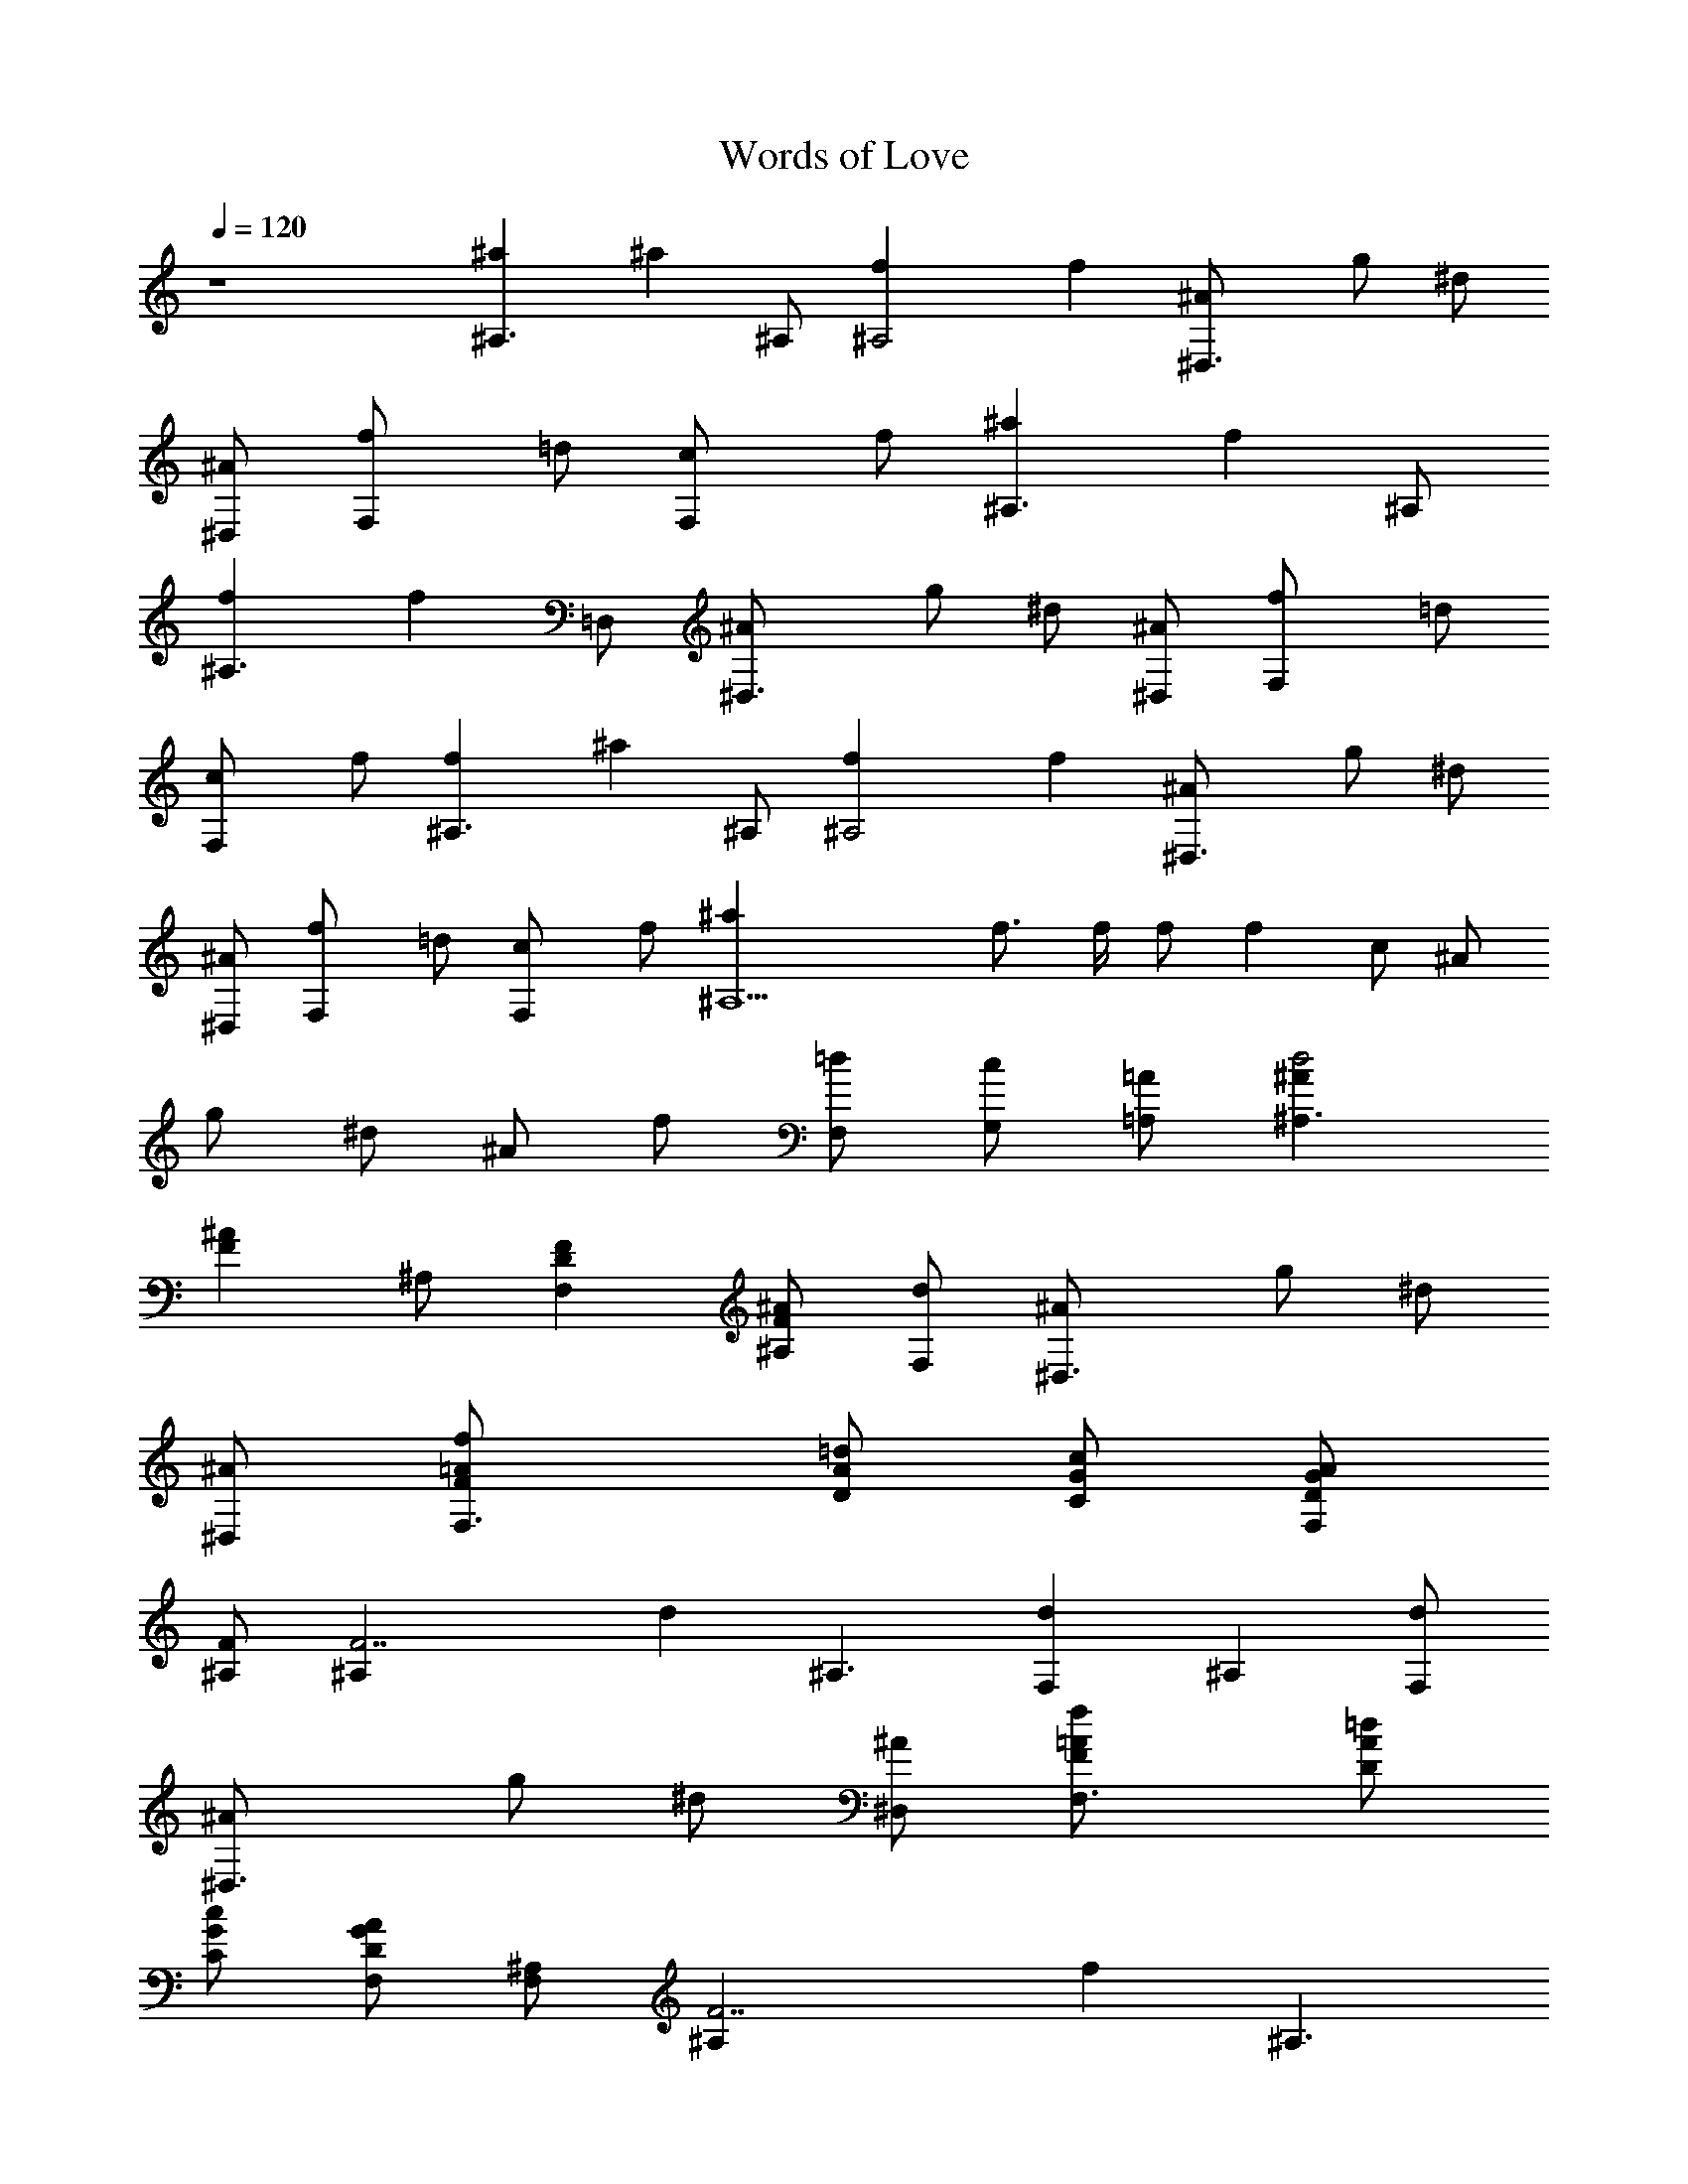 X: 1
T: Words of Love
N: Buddy Holly
Z: Transcribed by Durinsbane with the help of
N:LotRO MIDI Player: http://lotro.acasylum.com/midi
%  Transpose: -11
L: 1/4
Q: 120
K: C
%%MIDI program 1 24 
z4 [^A,3/2^a] [^az/2] ^A,/2 [^A,2f] f [^D,3/2^A/2] g/2 ^d/2
[^D,/2^A/2] [F,f/2] =d/2 [F,c/2] f/2 [^A,3/2^a] [fz/2] ^A,/2
[^A,3/2f] [fz/2] =D,/2 [^D,3/2^A/2] g/2 ^d/2 [^D,/2^A/2] [F,f/2] =d/2
[F,c/2] f/2 [^A,3/2f] [^az/2] ^A,/2 [^A,2f] f [^D,3/2^A/2] g/2 ^d/2
[^D,/2^A/2] [F,f/2] =d/2 [F,c/2] f/2 [^A,5^a] f3/4 f/4 f/2 f c/2 ^A/2
g/2 ^d/2 ^A/2 f/2 [F,/2=d/2] [G,/2c/2] [=A,/2=A/2] [^A,3/2d2^A]
[^AFz/2] ^A,/2 [F,FD] [^A,/2^AF] [F,/2d/2] [^D,3/2^A/2] g/2 ^d/2
[^D,/2^A/2] [F,3/2=A/2F/2f/2] [A/2D/2=d/2] [G/2C/2c/2] [F,/2GDA/2]
[^A,/2F/2] [F7/2^A,z/2] [dz/2] [^A,3/2z/2] [F,d] [^A,z/2] [F,/2d/2]
[^D,3/2^A/2] g/2 ^d/2 [^D,/2^A/2] [F,3/2=A/2F/2f/2] [A/2D/2=d/2]
[G/2C/2c/2] [F,/2GDA/2] [^A,/2F,] [F7/2^A,z/2] [fz/2] [^A,3/2z/2]
[F,f] [^A,^A/2] ^A/2 [^D,3/2^A/2] g/2 ^d/2 [^D,/2^A/2] [F,3/2=AFf/2]
=d/2 [cA/2] [F,/2A/2] [^A,3/2d^A4F] [d3z/2] ^A,/2 [F,F] [^A,F/2] f/2
[^D,3/2^d^A3/2z/2] g/2 ^d/2 [^D,/2=d/2^A/2] [F,c/2=A/2f/2] [d/2^A/2]
[F,^d/2c/2] [c/2=A/2] [^A,3/2=d^Af2] [^AFz/2] ^A,/2 [F,FDd]
[^A,/2^A/2F] [F,/2^A/2] [^D,3/2^A/2] g/2 ^d/2 [^D,/2^A/2]
[F,3/2=A/2F/2f/2] [A/2D/2=d/2] [G/2C/2c/2] [F,/2GDA/2] [^A,/2F/2]
[F/2^A,] [Fz/2] [^A,3/2z/2] [F,F2] [^A,f/2] [F,/2f/2] [^D,3/2^A/2]
g/2 ^d/2 [^D,/2^A/2] [F,3/2=A/2F/2f/2] [A/2D/2=d/2] [G/2C/2c/2]
[F,/2GDA/2] [^A,/2F/2] [F7/2^A,z/2] [dz/2] [^A,3/2z/2] [F,d] [^A,z/2]
d/2 [^D,3/2^A/2] g/2 ^d/2 [^D,/2^A/2] [F,3/2=AFf/2] =d/2 [cA/2]
[F,/2A/2] [^A,3/2d4^A3F,] [fz/2] ^A,/2 [F,f] [^A,^A/2] ^A/2
[^D,3/2^d^A3/2z/2] g/2 ^d/2 [^D,/2=d/2^A/2] [F,c/2=A/2f] [d/2^A/2]
[F,^d/2c/2=a] [c/2=A/2] [^A,3/2=d^A^a] [^az/2] ^A,/2 [F,f] [^A,^a]
[^D,3/2^g3/2] [^D,/2^g/2] [F,/2^a] F,/2 [G,/2c'] =A,/2 [^A,3/2^a]
[fz/2] ^A,/2 [F,f] [^A,/2f] F,/2 [^D,3/2^g3/2] [^A,/2^g/2] [F,/2^a]
[F,z/2] [c'z/2] F,/2 [^A,3/2d] [^az/2] ^A,/2 [F,d] [^A,^a]
[^D,3/2^g3/2] [^D,/2^g/2] [F,/2^a] F,/2 [G,/2c'] =A,/2 [^A,6^a] ^a3/4
f/4 f/2 f c/2 ^A/2 =g/2 ^d/2 ^A/2 f/2 [F,/2=d/2] [G,/2c/2]
[=A,/2=A/2] [^A,d] [^A,F] [F,/2^A] F,/2 [^A,/2^A3/4] [F,/2z/4] ^A/4
[^D,^A/2] [gz/2] G,/2 [^D,/2^d/2] [F,/2f/2] [F,/2=d/2] [G,/2c/2]
[=A,/2c/2] [^A,^A] [^A,^A] [F,d] [^A,/2d3/4] [F,/2z/4] d/4 [^D,^A/2]
[gz/2] ^D,/2 [^A,/2^d/2] [F,/2f/2] [F,/2=d/2] [G,/2c/2] [=A,/2c/2]
[^A,^A] [^A,^A] [F,d] [^A,/2d3/4] [F,/2z/4] d/4 [^D,^A/2] [^dz/2]
^A,/2 [^D,/2^d/2] [F,f/2] =d/2 [C/2c/2] [F,/2c/2] [^A,5f] f f/2 f/2
f3/4 f/4 ^A/2 g/2 ^d/2 ^A/2 f/2 [F,/2=d/2] [G,/2c/2] [=A,/2=A/2]
[^A,3/2d^AF] [^AFz/2] ^A,/2 [F,FD^A,] [^A,/2^AFd/2] [F,/2d/2]
[^D,3/2^A/2] g/2 ^d/2 [^D,/2^A/2] [F,3/2=A/2F/2f/2] [A/2D/2=d/2]
[G/2C/2c/2] [F,/2GDA/2] [^A,/2d] [F/2^A,] [Fz/2] [^A,3/2z/2] [F,F2]
[^A,d/2] [F,/2^A/2] [^D,3/2^A/2] g/2 ^d/2 [^D,/2^A/2]
[F,3/2=A/2F/2f/2] [A/2D/2=d/2] [G/2C/2c/2] [F,/2GDA/2] [^A,/2^A]
[F7/2^A,z/2] [^Az/2] [^A,3/2z/2] F, [^A,^A/2] f/2 [^D,3/2^A/2] g/2
^d/2 [^D,/2^A/2] [F,3/2=AFf/2] =d/2 [cA/2] [F,/2A/2] [^A,d2^A7/2]
^A,/2 ^A,/2 [F,d2] [^A,z/2] ^A/2 [^D,3/2^d^A3/2z/2] g/2 ^d/2
[^D,/2=d/2^A/2] [F,c/2=A/2f/2] [d/2^A/2] [F,^d/2c/2] [c/2=A/2]
[^A,3/2=d^Af2] [^AFz/2] ^A,/2 [F,FD] [^A,/2^AFf/2] [F,/2d/2]
[^D,3/2^A/2] g/2 ^d/2 [^D,/2^A/2] [F,3/2=A/2F/2f/2] [A/2D/2=d/2]
[G/2C/2c/2] [F,/2GDA/2] ^A,/2 [F7/2^A,/2] ^A,/2 [^A,3/2z/2] [F,f]
[^A,F,/2] [F,/2f/2] [^D,3/2^A/2] g/2 ^d/2 [^D,/2^A/2]
[F,3/2=A/2F/2f/2] [A/2D/2=d/2] [G/2C/2c/2] [F,/2GDA/2] [^A,/2d]
[F/2^A,] [Fz/2] [^A,3/2z/2] [F,F2] [^A,d/2] ^A/2 [^D,3/2^A/2] g/2
^d/2 [^D,/2^A/2] [F,3/2=AFf/2] =d/2 [cA/2] [F,/2A/2] [^A,3/2d4^A]
[^A2z/2] ^A,/2 F, [^A,^Az/2] f/2 [^D,3/2^d^A3/2z/2] g/2 ^d/2
[^D,/2=d/2^A/2] [F,c/2=A/2f/2] [d/2^A/2] [F,^d/2c/2] [c/2=A/2]
[^A,3/2=d^A4] [dz/2] ^A,/2 [F,d] [^A,d] [^D,3/2^d^A3/2z/2] g/2 ^d/2
[^D,/2=d/2^A/2] [F,c/2=A/2f/2] [d/2^A/2] [G,/2^d/2c/2]
[=A,/2c/2=A/2f/2] [^A,3/2=d4^A4f] [fz/2] ^A,/2 [F,f/2] f/2 [^A,f3/4]
f/4 [^D,3/2^d^A3/2z/2] g/2 ^d/2 [^D,/2=d/2^A/2] [F,c/2=A/2f/2]
[d/2^A/2] [F,^d/2c/2] [c/2=A/2f/2] [^A,3/2=d4^A4f] [fz/2] ^A,/2
[F,f/2] f/2 [^A,f3/4] f/4 [^D,3/2^d^A3/2z/2] g/2 ^d/2 [^D,/2=d/2^A/2]
[F,c/2=A/2f/2] [d/2^A/2] [F,^d/2c/2] [c/2=A/2f/2] [^A,3/2=d4^A4f]
[fz/2] ^A,/2 [F,f/2] f/2 [^A,f3/4] f/4 [^D,3/2^d^A3/2z/2] g/2 ^d/2
[^D,/2=d/2^A/2] [F,c/2=A/2f/2] [d/2^A/2] [F,^d/2c/2] [c/2=A/2f/2]
[^A,3/2=d4^A4f] [fz/2] ^A,/2 [F,f/2] f/2 [^A,f3/4] f/4
[^D,3/2^d^A3/2z/2] g/2 ^d/2 [^D,/2=d/2^A/2] [F,c/2=A/2f/2] [d/2^A/2]
[F,^d/2c/2] [c/2=A/2f/2] [^A,3/2=d4^A4f] [fz/2] ^A,/2 [F,f/2] f/2
[^A,f3/4] f/4 [^D,3/2^d^A3/2z/2] g/2 ^d/2 [^D,/2=d/2^A/2]
[F,c/2=A/2f/2] [d/2^A/2] [F,^d/2c/2] [c/2=A/2f/2] [^A,3/2=d4^A4f]
[fz/2] ^A,/2 [F,f/2] f/2 [^A,f3/4] f/4 [^D,3/2^d^A3/2z/2] g/2 ^d/2
[^D,/2=d/2^A/2] [F,c/2=A/2f/2] [d/2^A/2] [F,^d/2c/2] [c/2=A/2f/2]
[^A,3/2=d4^A4f] [fz/2] ^A,/2 [F,f/2] f/2 [^A,f3/4] f/4
[^D,3/2^d^A3/2z/2] g/2 ^d/2 [^D,/2=d/2^A/2] [F,c/2=A/2f/2] [d/2^A/2]
[F,^d/2c/2] [c/2=A/2f/2] [^A,3/2=d4^A4f]
